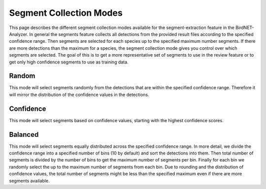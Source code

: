 Segment Collection Modes
===============================

This page describes the different segment collection modes available for the segment-extraction feature in the BirdNET-Analyzer.
In general the segments feature collects all detections from the provided result files according to the specified confidence range.
Then segments are selected for each species up to the specified maximum number segments.
If there are more detections than the maximum for a species, the segment collection mode gives you control over which segments are selected.
The goal of this is to get a more representative set of segments to use in the review feature or to get only high confidence segments to use as training data.

Random
----------------

This mode will select segments randomly from the detections that are within the specified confidence range.
Therefore it will mirror the distribution of the confidence values in the detections.

Confidence
----------------

This mode will select segments based on confidence values, starting with the highest confidence scores.

Balanced
----------------

This mode will select segments equally distributed across the specified confidence range.
In more detail, we divide the confidence range into a specified number of bins (10 by default) and sort the detections into them.
Then total number of segments is divided by the number of bins to get the maximum number of segments per bin.
Finally for each bin we randomly select the up to the maximum number of segments from each bin.
Due to rounding and the distribution of confidence values, the total number of segments might be less than the specified maximum even if there are more segments available.